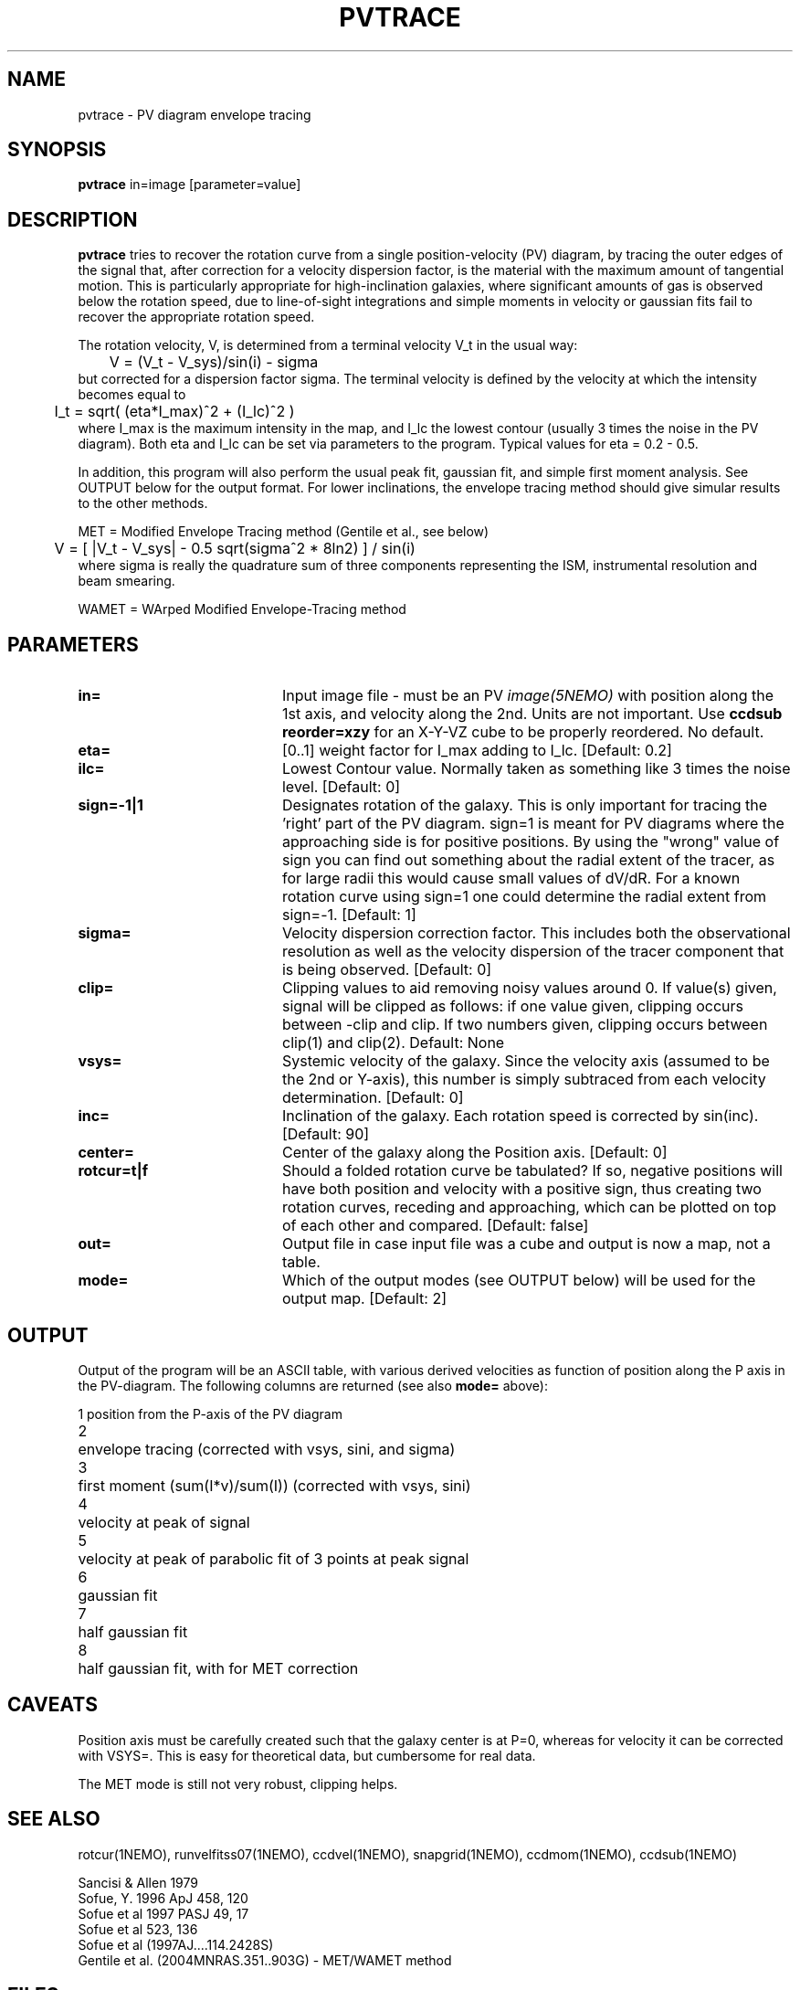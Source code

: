 .TH PVTRACE 1NEMO "9 June 2009"
.SH NAME
pvtrace \- PV diagram envelope tracing 
.SH SYNOPSIS
\fBpvtrace\fP in=image [parameter=value] 
.SH DESCRIPTION
\fBpvtrace\fP tries to recover the rotation curve from a single 
position-velocity (PV) diagram, by tracing the outer edges of
the signal that, after correction for a velocity dispersion
factor, is the material with the maximum amount of tangential
motion.
This is particularly appropriate for high-inclination 
galaxies, where significant amounts of gas is observed below
the rotation speed, due to line-of-sight integrations and simple
moments in velocity or gaussian fits fail to recover the appropriate
rotation speed.
.PP
The rotation velocity, V, is determined from a terminal velocity V_t
in the usual way:
.nf
	V = (V_t - V_sys)/sin(i) - sigma
.fi
but corrected for a dispersion factor sigma.
The terminal velocity is defined by the velocity at which the intensity
becomes equal to
.nf
	I_t = sqrt( (eta*I_max)^2 + (I_lc)^2 )
.fi
where I_max is the maximum intensity in the map, and I_lc the lowest contour
(usually 3 times the noise in the PV diagram). Both eta and I_lc can be
set via parameters to the program. Typical values for eta = 0.2 - 0.5.
.PP
In addition, this program will also perform the usual peak fit,
gaussian fit, and simple first moment analysis. See OUTPUT below for
the output format. For
lower inclinations, the envelope tracing method should give
simular results to the other methods.
.PP
MET = Modified Envelope Tracing method  (Gentile et al., see below)
.nf
	V = [ |V_t - V_sys| - 0.5 sqrt(sigma^2 * 8ln2) ] / sin(i)
.fi
where sigma is really the quadrature sum of three components representing
the ISM, instrumental resolution and beam smearing.
.PP
WAMET = WArped Modified Envelope-Tracing method

.SH PARAMETERS
.TP 20
\fBin=\fP
Input image file - must be an PV \fIimage(5NEMO)\fP with position
along the 1st axis, and velocity along the 2nd. Units are not
important. Use \fBccdsub reorder=xzy\fP for an X-Y-VZ cube to 
be properly reordered. No default.
.TP
\fBeta=\fP
[0..1] weight factor for I_max adding to I_lc. [Default: 0.2]
.TP
\fBilc=\fP
Lowest Contour value. Normally taken as something like 3 times the noise level. 
[Default: 0]
.TP
\fBsign=-1|1\fP
Designates rotation of the galaxy. This is only important for tracing the 'right'
part of the PV diagram. sign=1 is meant for PV diagrams where the approaching
side is for positive positions. By using the "wrong" value of sign you can
find out something about the radial extent of the tracer, as for large
radii this would cause small values of dV/dR. For a known rotation curve
using sign=1 one could determine the radial extent from sign=-1.
[Default: 1]
.TP
\fBsigma=\fP
Velocity dispersion correction factor. This includes both the observational
resolution as well as the velocity dispersion of the tracer component that is
being observed. [Default: 0]
.TP
\fBclip=\fP
Clipping values to aid removing noisy values around 0. 
If value(s) given, signal will be clipped as follows:
if one value given, clipping occurs between -clip and clip. If two numbers
given, clipping occurs between clip(1) and clip(2). Default: None
.TP
\fBvsys=\fP
Systemic velocity of the galaxy.
Since the velocity axis (assumed to be the 2nd or Y-axis), this number
is simply subtraced from each velocity determination. [Default: 0]
.TP
\fBinc=\fP
Inclination of the galaxy. Each rotation speed is corrected by sin(inc).
[Default: 90]
.TP
\fBcenter=\fP
Center of the galaxy along the Position axis. 
[Default: 0]
.TP
\fBrotcur=t|f\fP
Should a folded rotation curve be tabulated? If so, negative positions will have
both position and velocity with a positive sign, thus creating two rotation
curves, receding and approaching, which can be plotted on top of each other
and compared. [Default: false]
.TP
\fBout=\fP
Output file in case input file was a cube and output is now a map, not a table.
.TP
\fBmode=\fP
Which of the output modes (see OUTPUT below) will be used for the output map.
[Default: 2]
.SH OUTPUT
Output of the program will be an ASCII table, with various derived velocities
as function of position along the P axis in the PV-diagram. The following
columns are returned (see also \fBmode=\fP above):
.PP
.nf
.ta +0.5i
1	position from the P-axis of the PV diagram
2	envelope tracing (corrected with vsys, sini, and sigma)
3	first moment (sum(I*v)/sum(I))  (corrected with vsys, sini)
4	velocity at peak of signal
5	velocity at peak of parabolic fit of 3 points at peak signal
6	gaussian fit
7	half gaussian fit
8	half gaussian fit, with for MET correction
.fi
.SH CAVEATS
Position axis must be carefully created such that the galaxy center is at P=0,
whereas for velocity it can be corrected with VSYS=. This is easy for theoretical
data, but cumbersome for real data.
.PP
The MET mode is still not very robust, clipping helps.
.SH SEE ALSO
rotcur(1NEMO), runvelfitss07(1NEMO), ccdvel(1NEMO), snapgrid(1NEMO), ccdmom(1NEMO), ccdsub(1NEMO)
.PP
.nf
Sancisi & Allen 1979
Sofue, Y. 1996 ApJ 458, 120
Sofue et al 1997 PASJ 49, 17
Sofue et al 523, 136 
Sofue et al (1997AJ....114.2428S)
Gentile et al. (2004MNRAS.351..903G) - MET/WAMET method
.fi
.SH FILES
.nf
.ta +2i
src/image/rotcur	sources
.fi
.SH AUTHOR
Peter Teuben
.SH UPDATE HISTORY
.nf
.ta +1.0i +4.0i
5-May-01	V1.0 Created	PJT
6-may-01	V1.1 clip=, interpolated to find trace  	PJT
18-mar-09	V1.3 added rotcur=	PJT
9-jun-09	V1.4 implemented MET=	PJT
.fi
